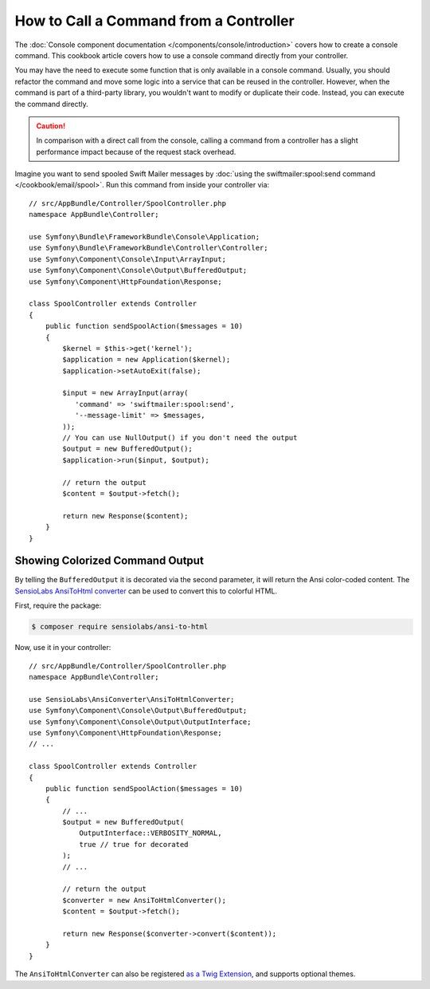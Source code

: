 .. index::
   single: Console; How to Call a Command from a controller

How to Call a Command from a Controller
=======================================

The :doc:`Console component documentation </components/console/introduction>`
covers how to create a console command. This cookbook article covers how
to use a console command directly from your controller.

You may have the need to execute some function that is only available in a
console command. Usually, you should refactor the command and move some logic
into a service that can be reused in the controller. However, when the command
is part of a third-party library, you wouldn't want to modify or duplicate
their code. Instead, you can execute the command directly.

.. caution::

    In comparison with a direct call from the console, calling a command from
    a controller has a slight performance impact because of the request stack
    overhead.

Imagine you want to send spooled Swift Mailer messages by
:doc:`using the swiftmailer:spool:send command </cookbook/email/spool>`.
Run this command from inside your controller via::

    // src/AppBundle/Controller/SpoolController.php
    namespace AppBundle\Controller;

    use Symfony\Bundle\FrameworkBundle\Console\Application;
    use Symfony\Bundle\FrameworkBundle\Controller\Controller;
    use Symfony\Component\Console\Input\ArrayInput;
    use Symfony\Component\Console\Output\BufferedOutput;
    use Symfony\Component\HttpFoundation\Response;

    class SpoolController extends Controller
    {
        public function sendSpoolAction($messages = 10)
        {
            $kernel = $this->get('kernel');
            $application = new Application($kernel);
            $application->setAutoExit(false);

            $input = new ArrayInput(array(
               'command' => 'swiftmailer:spool:send',
               '--message-limit' => $messages,
            ));
            // You can use NullOutput() if you don't need the output
            $output = new BufferedOutput();
            $application->run($input, $output);

            // return the output
            $content = $output->fetch();

            return new Response($content);
        }
    }

Showing Colorized Command Output
--------------------------------

By telling the ``BufferedOutput`` it is decorated via the second parameter,
it will return the Ansi color-coded content. The `SensioLabs AnsiToHtml converter`_
can be used to convert this to colorful HTML.

First, require the package:

.. code-block:: bash

    $ composer require sensiolabs/ansi-to-html

Now, use it in your controller::

    // src/AppBundle/Controller/SpoolController.php
    namespace AppBundle\Controller;

    use SensioLabs\AnsiConverter\AnsiToHtmlConverter;
    use Symfony\Component\Console\Output\BufferedOutput;
    use Symfony\Component\Console\Output\OutputInterface;
    use Symfony\Component\HttpFoundation\Response;
    // ...

    class SpoolController extends Controller
    {
        public function sendSpoolAction($messages = 10)
        {
            // ...
            $output = new BufferedOutput(
                OutputInterface::VERBOSITY_NORMAL,
                true // true for decorated
            );
            // ...

            // return the output
            $converter = new AnsiToHtmlConverter();
            $content = $output->fetch();

            return new Response($converter->convert($content));
        }
    }

The ``AnsiToHtmlConverter`` can also be registered `as a Twig Extension`_,
and supports optional themes.

.. _`SensioLabs AnsiToHtml converter`: https://github.com/sensiolabs/ansi-to-html
.. _`as a Twig Extension`: https://github.com/sensiolabs/ansi-to-html#twig-integration
